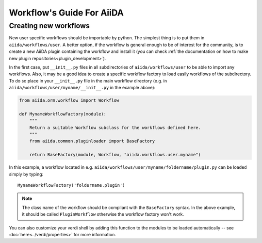 ##########################
Workflow's Guide For AiiDA
##########################

.. todo: Write a more detailed guide.

Creating new workflows
++++++++++++++++++++++

New user specific workflows should be importable by python.
The simplest thing is to put them in ``aiida/workflows/user``. 
A better option, if the workflow is general enough to be of 
interest for the community, is to
create a new AiiDA plugin containing the workflow and install it
(you can check :ref:`the documentation on how to make new plugin repositories<plugin_development>`).

In the first case, put ``__init__.py`` files in all subdirectories 
of ``aiida/workflows/user``
to be able to import any workflows. Also, it may be a good
idea to create a specific workflow factory to load easily workflows of the subdirectory.
To do so place in your ``__init__.py`` file in the main workflow directory 
(e.g. in ``aiida/workflows/user/myname/__init__.py`` in the example above):

.. code-block:: python

	from aiida.orm.workflow import Workflow
	
	def MynameWorkflowFactory(module):
	    """
	    Return a suitable Workflow subclass for the workflows defined here.
	    """
	    from aiida.common.pluginloader import BaseFactory
	
	    return BaseFactory(module, Workflow, "aiida.workflows.user.myname")
	
In this example, a workflow located in e.g. ``aiida/workflows/user/myname/foldername/plugin.py``
can be loaded simply by typing::
	
	MynameWorkflowFactory('foldername.plugin')
	
.. note:: The class name of the workflow should be compliant with the ``BaseFactory``
	syntax. In the above example, it should be called ``PluginWorkflow`` otherwise
	the workflow factory won't work.

You can also customize your verdi shell by adding this function to the modules
to be loaded automatically -- see :doc:`here<../verdi/properties>` for more information.
